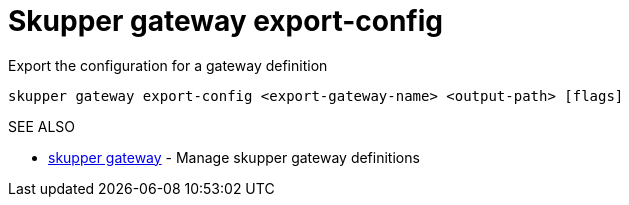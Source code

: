 = Skupper gateway export-config

Export the configuration for a gateway definition

`skupper gateway export-config <export-gateway-name> <output-path> [flags]`

.Options

.SEE ALSO

* xref:skupper_gateway.adoc[skupper gateway]	 - Manage skupper gateway definitions
